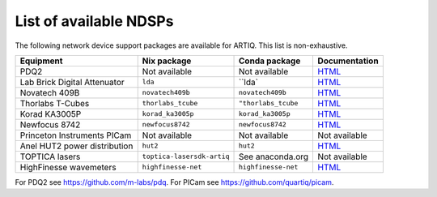List of available NDSPs
=======================

The following network device support packages are available for ARTIQ. This list is non-exhaustive.

+---------------------------------+-----------------------------------+----------------------------------+-----------------------------------------------------------------------------------------------------+
| Equipment                       | Nix package                       | Conda package                    | Documentation                                                                                       |
+=================================+===================================+==================================+=====================================================================================================+
| PDQ2                            | Not available                     | Not available                    | `HTML <https://pdq.readthedocs.io>`_                                                                |
+---------------------------------+-----------------------------------+----------------------------------+-----------------------------------------------------------------------------------------------------+
| Lab Brick Digital Attenuator    | ``lda``                           | ``lda`                           | `HTML <https://nixbld.m-labs.hk/job/artiq/full/lda-manual-html/latest/download/1>`_                 |
+---------------------------------+-----------------------------------+----------------------------------+-----------------------------------------------------------------------------------------------------+
| Novatech 409B                   | ``novatech409b``                  | ``novatech409b``                 | `HTML <https://nixbld.m-labs.hk/job/artiq/full/novatech409b-manual-html/latest/download/1>`_        |
+---------------------------------+-----------------------------------+----------------------------------+-----------------------------------------------------------------------------------------------------+
| Thorlabs T-Cubes                | ``thorlabs_tcube``                | ``"thorlabs_tcube``              | `HTML <https://nixbld.m-labs.hk/job/artiq/full/thorlabs_tcube-manual-html/latest/download/1>`_      |
+---------------------------------+-----------------------------------+----------------------------------+-----------------------------------------------------------------------------------------------------+
| Korad KA3005P                   | ``korad_ka3005p``                 | ``korad_ka3005p``                | `HTML <https://nixbld.m-labs.hk/job/artiq/full/korad_ka3005p-manual-html/latest/download/1>`_       |
+---------------------------------+-----------------------------------+----------------------------------+-----------------------------------------------------------------------------------------------------+
| Newfocus 8742                   | ``newfocus8742``                  | ``newfocus8742``                 | `HTML <https://nixbld.m-labs.hk/job/artiq/full/newfocus8742-manual-html/latest/download/1>`_        |
+---------------------------------+-----------------------------------+----------------------------------+-----------------------------------------------------------------------------------------------------+
| Princeton Instruments PICam     | Not available                     | Not available                    | Not available                                                                                       |
+---------------------------------+-----------------------------------+----------------------------------+-----------------------------------------------------------------------------------------------------+
| Anel HUT2 power distribution    | ``hut2``                          | ``hut2``                         | `HTML <https://nixbld.m-labs.hk/job/artiq/full/hut2-manual-html/latest/download/1>`_                |
+---------------------------------+-----------------------------------+----------------------------------+-----------------------------------------------------------------------------------------------------+
| TOPTICA lasers                  | ``toptica-lasersdk-artiq``        | See anaconda.org                 | Not available                                                                                       |
+---------------------------------+-----------------------------------+----------------------------------+-----------------------------------------------------------------------------------------------------+
| HighFinesse wavemeters          | ``highfinesse-net``               | ``highfinesse-net``              | `HTML <https://nixbld.m-labs.hk/job/artiq/full/highfinesse-net-manual-html/latest/download/1>`_     |
+---------------------------------+-----------------------------------+----------------------------------+-----------------------------------------------------------------------------------------------------+

For PDQ2 see https://github.com/m-labs/pdq. For PICam see https://github.com/quartiq/picam.
